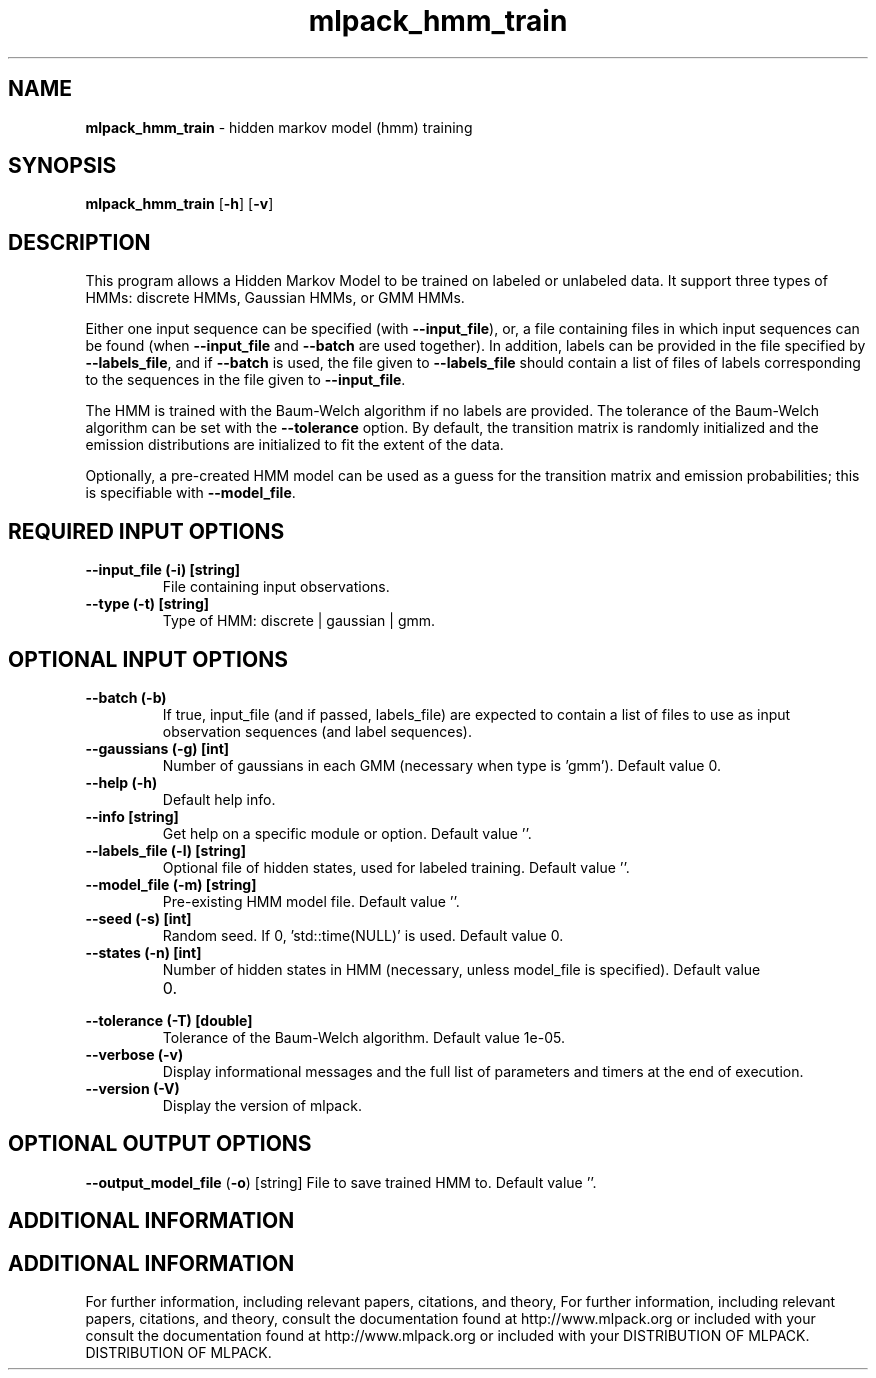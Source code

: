 .\" Text automatically generated by txt2man
.TH mlpack_hmm_train  "1" "" ""
.SH NAME
\fBmlpack_hmm_train \fP- hidden markov model (hmm) training
.SH SYNOPSIS
.nf
.fam C
 \fBmlpack_hmm_train\fP [\fB-h\fP] [\fB-v\fP]  
.fam T
.fi
.fam T
.fi
.SH DESCRIPTION


This program allows a Hidden Markov Model to be trained on labeled or
unlabeled data. It support three types of HMMs: discrete HMMs, Gaussian HMMs,
or GMM HMMs.
.PP
Either one input sequence can be specified (with \fB--input_file\fP), or, a file
containing files in which input sequences can be found (when \fB--input_file\fP and
\fB--batch\fP are used together). In addition, labels can be provided in the file
specified by \fB--labels_file\fP, and if \fB--batch\fP is used, the file given to
\fB--labels_file\fP should contain a list of files of labels corresponding to the
sequences in the file given to \fB--input_file\fP.
.PP
The HMM is trained with the Baum-Welch algorithm if no labels are provided. 
The tolerance of the Baum-Welch algorithm can be set with the \fB--tolerance\fP
option. By default, the transition matrix is randomly initialized and the
emission distributions are initialized to fit the extent of the data.
.PP
Optionally, a pre-created HMM model can be used as a guess for the transition
matrix and emission probabilities; this is specifiable with \fB--model_file\fP.
.SH REQUIRED INPUT OPTIONS 

.TP
.B
\fB--input_file\fP (\fB-i\fP) [string]
File containing input observations.
.TP
.B
\fB--type\fP (\fB-t\fP) [string]
Type of HMM: discrete | gaussian | gmm.
.SH OPTIONAL INPUT OPTIONS 

.TP
.B
\fB--batch\fP (\fB-b\fP)
If true, input_file (and if passed, labels_file)
are expected to contain a list of files to use
as input observation sequences (and label
sequences).
.TP
.B
\fB--gaussians\fP (\fB-g\fP) [int]
Number of gaussians in each GMM (necessary when
type is 'gmm'). Default value 0.
.TP
.B
\fB--help\fP (\fB-h\fP)
Default help info.
.TP
.B
\fB--info\fP [string]
Get help on a specific module or option. 
Default value ''.
.TP
.B
\fB--labels_file\fP (\fB-l\fP) [string]
Optional file of hidden states, used for labeled
training. Default value ''.
.TP
.B
\fB--model_file\fP (\fB-m\fP) [string]
Pre-existing HMM model file. Default value ''.
.TP
.B
\fB--seed\fP (\fB-s\fP) [int]
Random seed. If 0, 'std::time(NULL)' is used. 
Default value 0.
.TP
.B
\fB--states\fP (\fB-n\fP) [int]
Number of hidden states in HMM (necessary,
unless model_file is specified). Default value
.RS
.IP 0. 4

.RE
.TP
.B
\fB--tolerance\fP (\fB-T\fP) [double]
Tolerance of the Baum-Welch algorithm. Default
value 1e-05.
.TP
.B
\fB--verbose\fP (\fB-v\fP)
Display informational messages and the full list
of parameters and timers at the end of
execution.
.TP
.B
\fB--version\fP (\fB-V\fP)
Display the version of mlpack.
.SH OPTIONAL OUTPUT OPTIONS 

\fB--output_model_file\fP (\fB-o\fP) [string] 
File to save trained HMM to. Default value ''.
.SH ADDITIONAL INFORMATION
.SH ADDITIONAL INFORMATION


For further information, including relevant papers, citations, and theory,
For further information, including relevant papers, citations, and theory,
consult the documentation found at http://www.mlpack.org or included with your
consult the documentation found at http://www.mlpack.org or included with your
DISTRIBUTION OF MLPACK.
DISTRIBUTION OF MLPACK.

